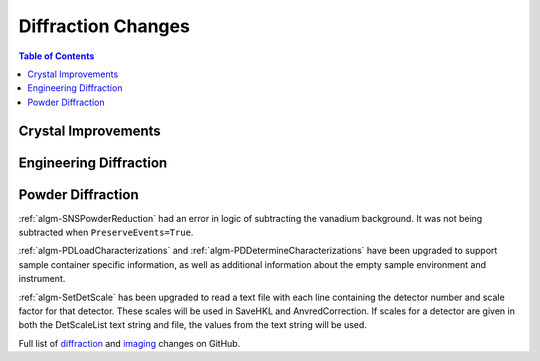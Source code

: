 ===================
Diffraction Changes
===================

.. contents:: Table of Contents
   :local:

Crystal Improvements
--------------------

Engineering Diffraction
-----------------------

Powder Diffraction
------------------

:ref:`algm-SNSPowderReduction` had an error in logic of subtracting the vanadium background. It was not being subtracted when ``PreserveEvents=True``.

:ref:`algm-PDLoadCharacterizations` and
:ref:`algm-PDDetermineCharacterizations` have been upgraded to support
sample container specific information, as well as additional
information about the empty sample environment and instrument.

:ref:`algm-SetDetScale` has been upgraded to read a text file with each line containing the detector number and scale factor for that detector.  These scales will be used in SaveHKL and AnvredCorrection.  If scales for a detector are given in both the DetScaleList text string and file, the values from the text string will be used.

Full list of `diffraction <http://github.com/mantidproject/mantid/pulls?q=is%3Apr+milestone%3A%22Release+3.9%22+is%3Amerged+label%3A%22Component%3A+Diffraction%22>`_
and
`imaging <http://github.com/mantidproject/mantid/pulls?q=is%3Apr+milestone%3A%22Release+3.9%22+is%3Amerged+label%3A%22Component%3A+Imaging%22>`_ changes on GitHub.
